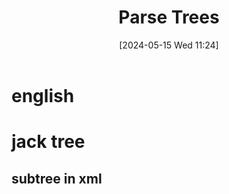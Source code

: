 :PROPERTIES:
:ID:       fd26b73c-084c-4ca1-9aae-566ed6395ae5
:END:
#+title: Parse Trees
#+date: [2024-05-15 Wed 11:24]
#+startup: overview

* english
[[file:images/parse_tree_english.png]]
* jack tree
[[file:images/parse_tree_jack.png]]
** subtree in xml
[[file:images/parse_tree_jack2.png]]
